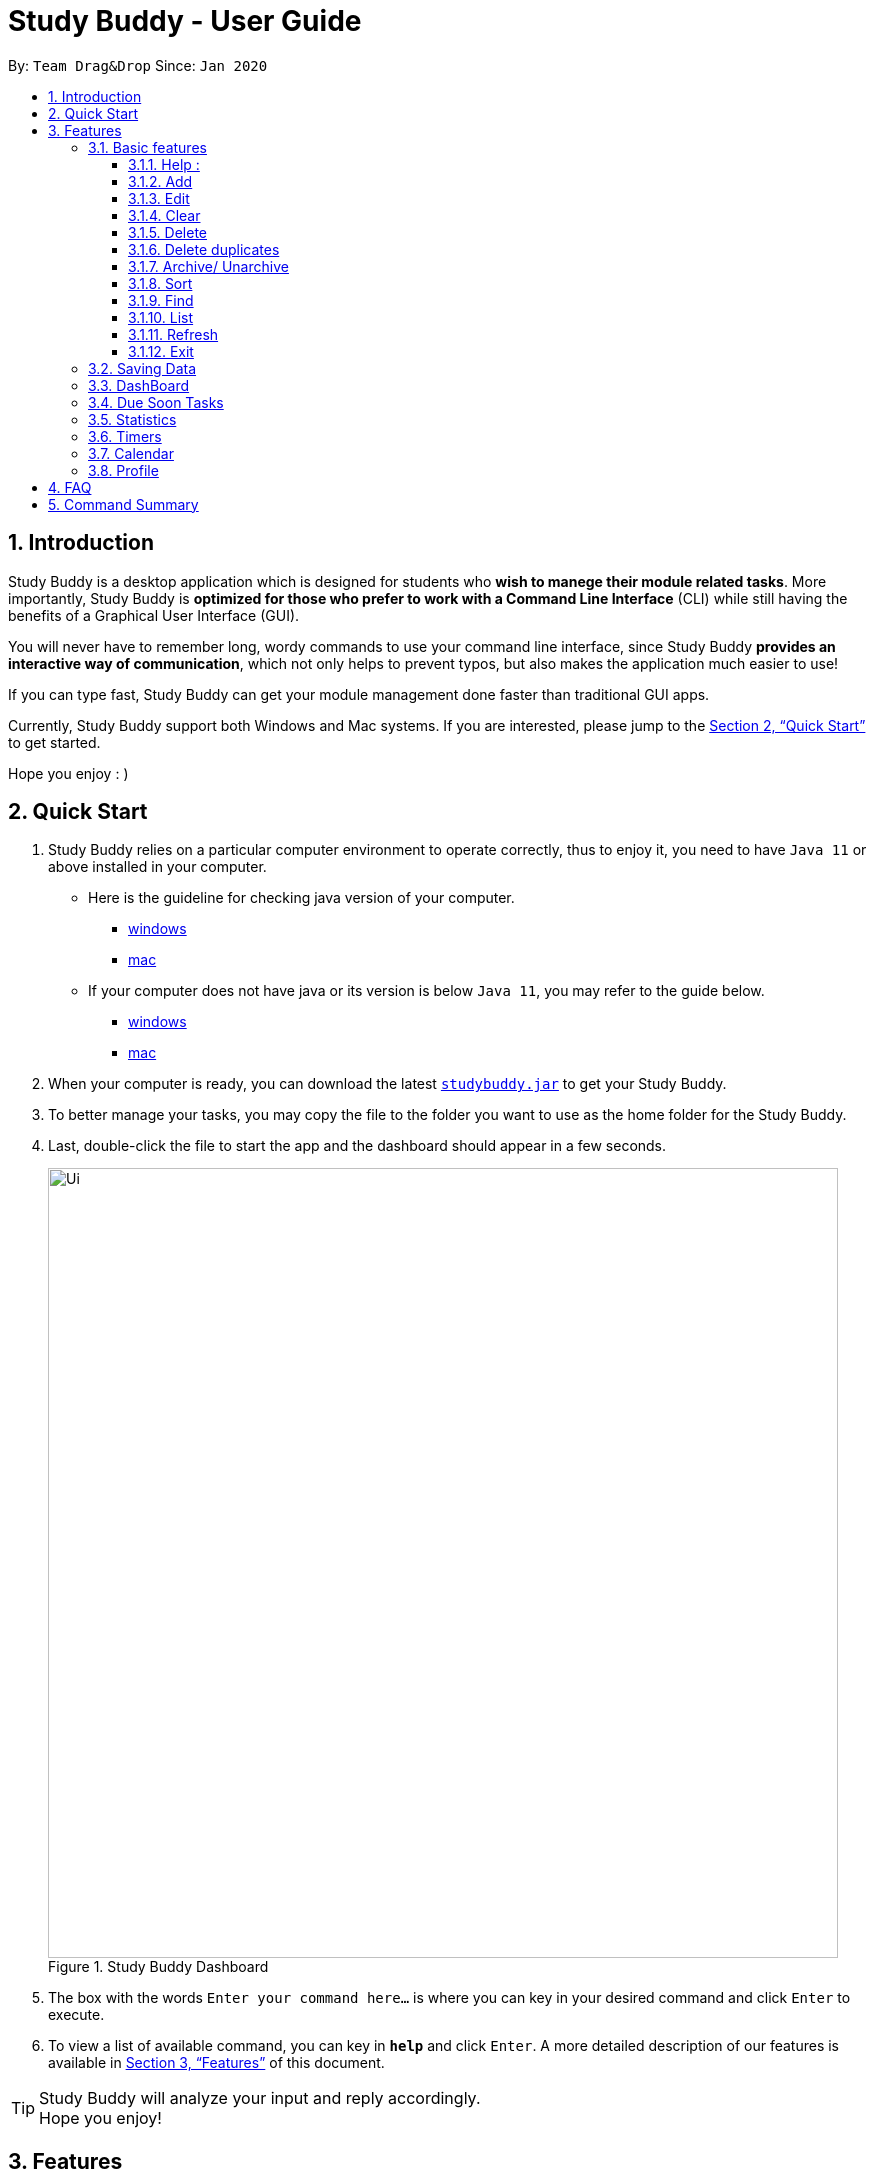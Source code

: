 = Study Buddy - User Guide
:site-section: UserGuide
:toc:
:toclevels: 4
:toc-title:
:toc-placement: preamble
:sectnums:
:imagesDir: images
:stylesDir: stylesheets
:xrefstyle: full
:experimental:
ifdef::env-github[]
:tip-caption: :bulb:
:note-caption: :information_source:
endif::[]
:repoURL: https://github.com/AY1920S2-CS2103T-W16-3/main
:javaVersionURL_win: https://www.wikihow.com/Check-Your-Java-Version-in-the-Windows-Command-Line
:javaVersionURL_mac: https://www.wikihow.com/Check-Java-Version-on-a-Mac
:javaInstallURL_win: https://docs.oracle.com/en/java/javase/11/install/installation-jdk-microsoft-windows-platforms.html#GUID-C11500A9-252C-46FE-BB17-FC5A9528EAEB
:javaInstallURL_mac: https://docs.oracle.com/en/java/javase/11/install/installation-jdk-macos.html#GUID-2FE451B0-9572-4E38-A1A5-568B77B146DE

By: `Team Drag&Drop`      Since: `Jan 2020`

== Introduction

Study Buddy is a desktop application which is designed for students who *wish to manege their module related tasks*.
More importantly, Study Buddy is *optimized for those who prefer to work with a Command Line Interface* (CLI) while still having the benefits of a Graphical User Interface (GUI).

You will never have to remember long, wordy commands to use your command line interface, since
Study Buddy *provides an interactive way of communication*, which not only helps to prevent typos, but also makes the application much easier to use!

If you can type fast, Study Buddy can get your module management done faster than traditional GUI apps.

Currently, Study Buddy support both Windows and Mac systems. If you are interested, please jump to the <<Quick Start>> to get started.

Hope you enjoy : )

== Quick Start

. Study Buddy relies on a particular computer environment to operate correctly,
thus to enjoy it, you need to have `Java 11` or above installed in your computer.
- Here is the guideline for checking java version of your computer.
* link:{javaVersionURL_win}[windows]
* link:{javaVersionURL_mac}[mac]
- If your computer does not have java or its version is below `Java 11`,
you may refer to the guide below.
* link:{javaInstallURL_win}[windows]
* link:{javaInstallURL_mac}[mac]
. When your computer is ready, you can download the latest link:{repoURL}/releases[`studybuddy.jar`] to get your Study Buddy.
. To better manage your tasks, you may copy the file to the folder you want to use as the home folder for the Study Buddy.
. Last, double-click the file to start the app and the dashboard should appear in a few seconds.
+
image::Ui.png[width="790", title="Study Buddy Dashboard"]
+
. The box with the words `Enter your command here...` is where you can key in your desired command and click kbd:[Enter] to execute.
. To view a list of available command, you can key in *`help`* and click kbd:[Enter]. A more detailed description of our features is available in
<<Features>> of this document.


[TIP]
Study Buddy will analyze your input and reply accordingly. +
Hope you enjoy!

[[Features]]
== Features
=== Basic features
====
*Command Format*

* Words in `UPPER_CASE` are the parameters to be supplied by the user e.g. in `add n/NAME`, `NAME` is a parameter which can be used as `add n/John Doe`.
* *S* and *U* stand for *Study Buddy* and *User* respectively.
* When a line is preceded by *S*, it implies that it is a *reply displayed by Study Buddy*.
* When a line is preceded by *U*, it implies that it is a value that must be *entered by the user*.
* *[enter]* indicates *hitting the enter key on your keyboard*.
* *[exits]* indicates that *application has closed*.
* *|* connects *alternative option* (i.e. A | B -> A or B).
====

[NOTE]
These features utilize interactive command prompt. (described in section <<Interactive Command Prompt>> )

==== Help :

*Description:*

. This function displays a list of interactive commands that you can use.
. It also provides a link to this document, (our user guide) for your convenience.

*Format:*

U- `help`

S- list of interactive commands

*Example:*

U- `help`

S- &#160;Here is the list of available commands: +
&#160;&#160;&#160;&#160;&#160;1. add  2. delete  3. edit  4. bye  5. sort  6. find  7. done  8. delete duplicates  9. sort  10. archive  11. help +
&#160;&#160;&#160;&#160;&#160;12. list  13. clear 14. create mods

&#160;&#160;&#160;&#160;&#160;&#160;User Guide: https://ay1920s2-cs2103t-w16-3.github.io/main/UserGuide.html

==== Add
This command is for you to record a new task into Study Buddy.

- Through the interaction, task's details will be collected.
.. Required information: task name, task type, task deadline or duration
.. Optional information: module, task description, task weight, estimated number of hours needed
.. Input format requirement:
+
[cols="1,2,1", options="header"]
|===
|Information Type |Format Requirement| Example

|`MODULE CODE`
|2 or 3 letters + 4 digits + 1 letter (optional)
|CS2101, CS2103T, +
 LSM1101

|`INDEX NUMBER OF +
MODULE`
|Integer number
|1

|`TASK NAME`
|No more than 20 characters
|Demo presentation

|`INDEX NUMBER OF +
TASK TYPE`
|Integer number
|1

|`TASK DEADLINE +
OR DURATION`
| Different task types apply different date and time format

Deadline (for Assignment): +
`HH:mm dd/MM/yyyy`

Duration (for other task types): +
 `HH:mm dd/MM/yyyy-HH:mm dd/MM/yyyy` +

`HH -> hour, mm -> minutes, dd -> date, mm -> month,
yyyy -> year`
|Assignment: +
23:59 01/05/2020

Meeting: +
14:0 15/04/2020-16:0 15/04/2020

|`TASK DESCRIPTION`
|No more than 300 characters
|this is a valid description

|`TASK WEIGHT`
|Positive integer or float number form 0.0 to 100.0
|12.0

|`ESTIMATED NUMBER OF HOURS NEEDED`
|Positive integer or float number
|10.0
|===
+
.. Other constraints::
... The application does not allow you to assign date time that has already passed to a task.
It must be a time in the future.
... For duration, the two dates should follow the order of `start date`-`end date`, the `end date` should
be later than `start date`.
... The total weight of tasks under the same module is caped to 100.0.
... All `index numbers` should be positive and within a valid range. (i.e When there is only 5 modules available, the valid module index number range is 1 to 5).

[NOTE]
The application allows for addition of duplicate tasks. It will however confirm with you if you are sure you want to add a duplicate.


To `add`:

. Initiate the command using keyword `add`
. Study Buddy should respond with `a list of available modules` as:
+
image::add_module.png[width="600", title="Reponse to 'add'"]
+
. You can link this task with a module by entering its `MODULE CODE` | `INDEX NUMBER OF MODULE` here
, or you can press kbd:[enter] to skip. Here we use `1` (CS2101) as an example.
. Study Buddy should respond with the module selected and the request of task name as:
+
image::add_task_name.png[width="600", title="Asks for task's name"]
+
. Here we use `new task` as an example.
. Study Buddy should respond with the task name defined and the request of task type as:
+
image::add_task_type.png[width="600", title="Asks for task's type"]
+
. Here we use `1` (Assignment) as an example.
. Study Buddy should respond with the task type defined and the request of task's date time information as:
+
image::add_date_time.png[width="600", title="Asks for task's date time"]
+
. Here we use `14:00 04/05/2020` as an example.
. Study Buddy should respond with the date time defined and the request of task's description as:
+
image::add_desc.png[width="600", title="Asks for task's description"]
+
. Here we use `new task description` as an example.
. Study Buddy should respond with the description defined and the request of task's weight as:
+
image::add_weight.png[width="600", title="Asks for task's weight"]
+
. Here we use `10` as an example.
. Study Buddy should respond with the weight defined and the request of the estimated number of hours needed as:
+
image::add_time_cost.png[width="600", title="Asks for estimated number of hours needed"]
+
. Here we use `10` as an example.
. Study Buddy should respond with the task details collected and the request of your confirmation to perform the command as:
+
image::add_task_info_1.png[width="600", title="Asks for user conformation to add a new task"]
+
image::add_task_info_2.png[width="600", title="Task details collected"]
+
. Now, by pressing kbd:[enter] the new task will be added into your Study Buddy.
. Study Buddy should respond as:
+
image::add_result.png[width="600", title="New task added"]

[TIP]
You can use `quit` command to quit from each step.

==== Edit

This command is for you to edit an existing task.
To indicate the task you want to edit, you need to provide its index number.

image::deleteResponse2.png[width="600", title="Index number"]

*Example:*

When you want to update some details of a task or there are some typo in an existing
task. You can use this command to edit as you wish.

[NOTE]
Each new value and index number entered will be checked under the same constrain of add command.

To `edit`:

. Initiate the command using keyword `edit`
. Study Buddy should respond with:
+
image::edit_index.png[width="600", title="Reponse to 'edit'"]
+
. Type the index of the task you want to edit. here use `1` (Quiz 1) as an example.
. The Study Buddy should respond with:
+
image::edit_response_index.png[width="600", title="List of editable fields"]
+
. Type the index of the field you want to edit, here use `2` (task name) as an example.
. The Study Buddy should respond with:
+
image::edit_response_task_name.png[width="600", title="Asks for new task name"]
+
. Enter new task name, here use `new task` as an example.
. The Study Buddy should respond as below with updated field.
+
image::edit_result.png[width="600", title="Task edited"]

==== Clear
This commands clears all data in the Study Buddy.

[WARNING]
Be careful with this command! It will remove any data you may have entered into the Study Buddy and you cannot retrieve it.

*Example:*

Say you have finished a semester and would like to clear everything in your Study Buddy and start over.

You can always clear everything!

To `clear`:

. Initiate the command using keyword `clear`
. Study Buddy should respond with:
+
image::clear1.png[width="790", title="Response to 'clear'"]
+
[NOTE]
You can enter `quit` if you wish to go back!
+
. Press `enter` again to confirm
. Study Buddy has been cleared completely!
+
image::clear2.png[width="790", title="View empty Study Buddy"]


==== Delete
This commands deletes a task from the existing list, using the index provided by you.

*Example:*

After having added a task, you realise that there has been a change and you do not need to do that task anymore.

Study Buddy provides you an option to delete that task from the list!

To `delete`:

. Initiate the command using keyword `delete`
. Study Buddy should respond with:
+
image::deleteResponse2.png[width="790", title="Response to 'delete'"]

. Type the index of the task you want to delete.
+
image::deleteResponse3.png[width="790", title="Response to delete index 1"]
. Press `enter` again to confirm
. Task has been deleted! You will notice that the task at the index you selected has disappeared from the list of tasks.
+
image::deleteResponse1.png[width="790", title="Updated list (without deleted task)"]


==== Delete duplicates
This commands deletes all duplicated tasks in the list.

*Example:*

After having added a duplicated task, you realise that there is no more need for this duplicate task. Yet you do not want to scroll through the entire list to delete it.

Study Buddy provides you an option to delete all your duplicate tasks from the list!

To `delete duplicates`:

. Initiate the command using keyword `delete duplicates`
. Study Buddy should respond with:
+
image::deleteDuplicates1.png[width="790", title="Respons to 'delete duplicates'"]

. Press `enter` again to confirm
. Duplicate tasks have been deleted! You will notice that only one copy (most recent) of each task will be left in the list.
+
image::deleteDuplicates2.png[width="790", title="Updated list (without duplicate tasks)"]

==== Archive/ Unarchive
This commands stores the specified task into a separate list.

*Example:*

After a hard days work, you completed some tasks. You don't want them in your to-do list anymore, but you don't want to delete them; some of the information in the task card could still be useful.

You can always store them in an archive!

To `archive`:

. Initiate the command using keyword `archive`
. Study Buddy should respond with:
+
image::archive_1.png[width="790", title="Study Buddy's respons to 'archive'"]
. Type the index of the task you want to archive.
+
image::archive_2.png[width="790", title="Study Buddy's respons to task index"]
. Press `enter` again to confirm
. Task has been archived! You can view all archived task under the `StudyBuddy` -> `Archived Tasks` tab.
+
image::archive_3.png[width="790", title="View archived tasks"]

****
* To `unarchive` a task, and add it back to the main list, simply follow the same set of commands, but replace the `archive` keyword with `unarchive`
* Remember to use the index in the *Archived Task* instead of *All Tasks*
****


==== Sort

*Description*

. This command is for you to reorder the task list in *All Tasks* panel.
. Currently you can sort tasks by their
.. Deadline / Task Start Date
.. Task Name
.. Creation Date & Time

image::beforeSort.png[width="790", title="All tasks panel"]

*Format*

****

U- `sort`

S- asks for sorting term and provides the list of available sorting terms

U- `INDEX NUMBER OF SORTING TERM`

S- asks for your confirmation

U- `[enter]`

S- Task sorted successfully!

****

*Example*

****

U- `sort`

S- Please choose the sort keyword: +
&#160;&#160;&#160;&#160;1. Deadline / Task Start Date +
&#160;&#160;&#160;&#160;2. Task Name +
&#160;&#160;&#160;&#160;3. Creation Date & Time

U- `1`

S- The task  will be sorted by Deadline / Task Start Date. +
&#160;&#160;&#160;&#160;Please click enter again to check the sorted list.

U- `[enter]`

S- Task sorted successfully!

****

[TIP]
The `All Tasks Panel` will update automatically after successfully sort the tasks.

==== Find

Finds tasks whose names contain any of the given keywords. +
Format: `find KEYWORD [MORE_KEYWORDS]`

****
* The search is case insensitive. e.g `hans` will match `Hans`
* The order of the keywords does not matter. e.g. `Hans Bo` will match `Bo Hans`
* Only the name is searched.
* Only full words will be matched e.g. `Han` will not match `Hans`
* Tasks matching at least one keyword will be returned (i.e. `OR` search). e.g. `Hans Bo` will return `Hans Gruber`, `Bo Yang`
****

Examples:

* `find John` +
Returns `john` and `John Doe`
* `find Betsy Tim John` +
Returns any task having names `Betsy`, `Tim`, or `John`

[NOTE]
To navigate back to the always on display list of tasks, you can use the <<List>> function.

==== List
*Format:*

U- `list`

S- done!

*Description*

. This function allows you to view a list of all your tasks.

*Example:*

U- `list`

S- Here is the complete list of tasks:

==== Refresh
This commands refreshes the list of tasks due soon as well as status tags.

[NOTE]
Due soon list shows tasks due within the next week. Details are in <<Due Soon Tasks>>
[NOTE]
Status tags include information on the tasks' status. Details are in <<Status Tags>>

*Example:*

Say you left Study Buddy open overnight because you fell asleep studying. When you wake up, you notice that the time left for the deadline on the due soon tasks is not accurate.

You can refresh them!

To `refresh`:

. Say this is what Study Buddy looks like.
+
image::refresh1.png[width="790", title="Current state (needs to be refreshed)"]
+

Suppose you notice that the task "Submit UG" is not due "now" anymore because some time has past since the deadline.

. Initiate the refresh command using keyword `refresh`
. Study Buddy should respond with:
+
image::refresh2.png[width="790", title="Respons to 'refresh'"]

. Press `enter` again to confirm
. Tasks have been refreshed!
+
image::refresh3.png[width="790", title="View refreshed Study Buddy"]
+

You will notice that the overdue task has now moved out of the due soon list and has the updated status tag "overdue".

==== Exit
This command exits from Study Buddy.

[NOTE]
All your data will be saved and reloaded when you open the application later! You can find details about this in <<Saving the data>>

*Example:*

After working all day, you would like to close the application and have a good night's sleep.

You can always exit the application!

To `exit`:

. Initiate the command using keyword `bye`
. Study Buddy should respond with:
+
image::exit1.png[width="790", title="Respons to 'bye'"]
. Type 'yes' if you want to exit and anything else if you do not wish to exit.
+
image::exit2.png[width="790", title="Respons to any command other than 'yes'"]
+
In response to yes, the application should simply close.

=== Saving Data

Study Buddy data is automatically saved in the hard disk after any command that changes the data.
+ There is no need to save manually.

When the application is closed and re-opened, you should be able to see all the data you had added previously!

=== DashBoard

Your menu where all the things you want to see from the app is right here.
By default, it shows the following:

. The impending task from the task list, sorted by timing
. A chart of the amount of time you spend on each of your modules
. Existing stopwatches that are already running

=== Due Soon Tasks

The due soon task list is always on display in your application under `Study Buddy` -> `All tasks`

It provides the following functionality:

. It displays your tasks that are due within the next week. (uses deadline you have provided)
+
image::duesoon1.png[width="790", align= "left", title="Due Soon List"]

. It automatically sorts these tasks in an ascending order of deadlines.
+
image::duesoon3.png[width="790", align= "left", title="Due Soon List"]

. It automatically adds applicable tasks when you make changes to your main list, such as add (<<Add>>) or delete (<<Delete>>).

. It displays a tag with the time left to the deadline.
+
image::duesoon2.png[width="790", align= "left", title="Due Soon List"]

. It provides a <<Refresh>> function that allows you to refresh time/state of this list if needed.

[NOTE]
Time left is never displayed in days and minutes. Hence if the current time is 9:00 am on 01/04/2020 and the task deadline is 9:02 am on 02/04/2020, it will show time left as 1 day. (not 1 day and 2 minutes)

=== Statistics

. Purpose

.. The Statistics page provides summary of tasks' different aspects, such as:

- Task Status
- Module related tasks' deadline/ start date
- Module related tasks' weight


.. It utilizes different charts to make the information more visualized and easy to understand.

. Navigate to Statistics Page
- You can press the Statistics button in the menu bar to navigate to Statistics Page
+
image::entryOfStatistics.png[width="790", align= "left", title="Statistics entry"]

.  UI introduction & Charts Provided
.. After press Statistics button from menu bar, the Statistics page will display as its initial status.
+
image::initStatisticsPage.png[width="790", align= "left", title="Statistics initial page"]
.. The left panel displays different charts, and the right panel will display related tasks when you clicking on the chart.
+
... *Task Status*
+
image::pieChartClick.png[width="790", align= "left", title="right panel update when clicking on pie chart"]
+
... *Module related tasks' deadline/ start date*
+
image::areaChartClickOnArea.png[width="790", align= "left", title="right panel update when clicking on area chart's area"]
+
image::areaChartClickDataPoint.png[width="790", align= "left", title="right panel update when clicking on area chart's data point"]
+
... *Module related tasks' weight* +
+
image::barChartClick.png[width="790", align= "left", title="right panel update when clicking on bar chart"]
. Dynamic updating
+
Each chart will update automatically when you perform `add` `edit` `delete` `sort`  `find` `archive` `done` `list` and `clear`
+
The color theme will also change randomly, hope you enjoy :)

=== Timers

The timer feature comprises several other features that manage time.
Students can use it to plan their schedule, taking into account the various quizzes, assignments and deadlines they have.
Features like that include:

. An alarm that notifies you when a deadline is approaching
. A stopwatch, which you can use to time how long you spent on the task

=== Calendar
The calendar feature allows you to visualise your schedule by displaying the number of task you have for the month. This allows students to plan their time efficiently.

The calendar feature can be toggled by clicking `Calendar` -> `Display`

image::calender_init.png[width="790", align= "left", title="calendar interface"]

* `Previous` and `Next` buttons can be used to navigate through previous and next months respectively. `Home` button brings you to the current date, which is in a blue border.

* Clicking on any date will show you all tasks for that day. Keep in mind that the *Index* shown in this panel cannot be used for other commands.

image::calendar_after_choose_date.png[width="790"", align="left", title="calendar after clicking on a date"]

=== Profile

The profile page shows the detail information of the user, such as:

* Personal information, such as name, gender, year of study
* Goal CAP
* Task history
* etc

== FAQ

*Q*: How do I transfer my data to another Computer? +
*A*: Install the app in the other computer and overwrite the empty data file it creates with the file that contains the data of your previous Study Buddy folder (should be under data -> taskList.json).

== Command Summary

* *Add* `add n/NAME p/PHONE_NUMBER e/EMAIL a/ADDRESS [t/TAG]...` +
e.g. `add n/James Ho p/22224444 e/jamesho@example.com a/123, Clementi Rd, 1234665 t/friend t/colleague`
* *Clear* : `clear`
* *Delete* : `delete INDEX` +
e.g. `delete 3`
* *Edit* : `edit INDEX [n/NAME] [p/PHONE_NUMBER] [e/EMAIL] [a/ADDRESS] [t/TAG]...` +
e.g. `edit 2 n/James Lee e/jameslee@example.com`
* *Find* : `find KEYWORD [MORE_KEYWORDS]` +
e.g. `find James Jake`
* *List* : `list`
* *Help* : `help`

